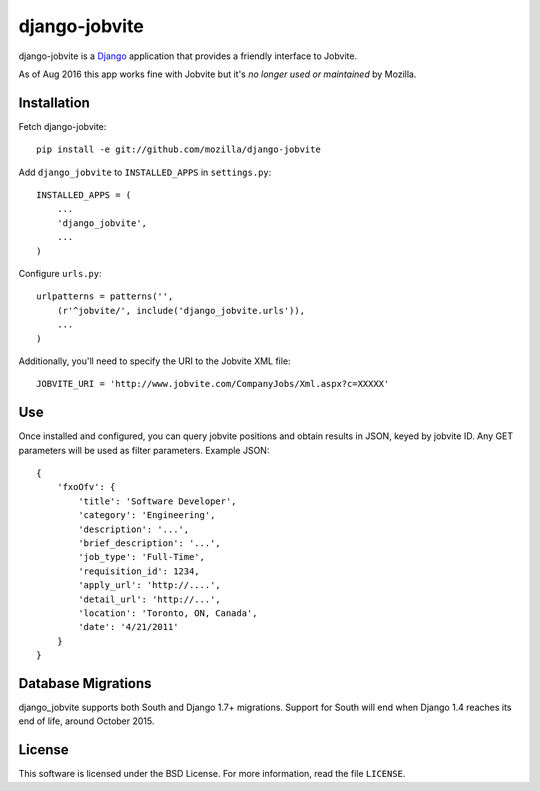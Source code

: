 ==============
django-jobvite
==============

django-jobvite is a `Django`_ application that provides a friendly interface to
Jobvite.

.. note: 

As of Aug 2016 this app works fine with Jobvite but it's *no longer used or maintained* by Mozilla.

.. _Django: http://www.djangoproject.com/

Installation
------------
Fetch django-jobvite::

  pip install -e git://github.com/mozilla/django-jobvite

Add ``django_jobvite`` to ``INSTALLED_APPS`` in ``settings.py``: ::

   INSTALLED_APPS = (
       ...
       'django_jobvite',
       ...
   )

Configure ``urls.py``: ::

   urlpatterns = patterns('',
       (r'^jobvite/', include('django_jobvite.urls')),
       ...
   )

Additionally, you'll need to specify the URI to the Jobvite XML file: ::

    JOBVITE_URI = 'http://www.jobvite.com/CompanyJobs/Xml.aspx?c=XXXXX'

Use
---
Once installed and configured, you can query jobvite positions and obtain
results in JSON, keyed by jobvite ID. Any GET parameters will be used as
filter parameters. Example JSON: ::

    {
        'fxoOfv': {
            'title': 'Software Developer',
            'category': 'Engineering',
            'description': '...',
            'brief_description': '...',
            'job_type': 'Full-Time',
            'requisition_id': 1234,
            'apply_url': 'http://....',
            'detail_url': 'http://...',
            'location': 'Toronto, ON, Canada',
            'date': '4/21/2011'
        }
    }


Database Migrations
-------------------
django_jobvite supports both South and Django 1.7+ migrations. Support for South will end when Django 1.4 reaches its end of life, around October 2015.



License
-------
This software is licensed under the BSD License. For more
information, read the file ``LICENSE``.
